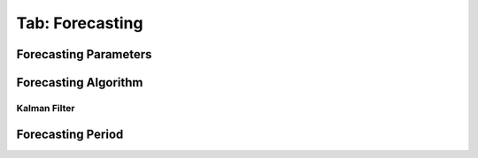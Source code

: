 .. _tab_forecasting:

****************
Tab: Forecasting
****************

.. only:: html

   .. contents::
      :local:
      :depth: 2
      
Forecasting Parameters
======================


Forecasting Algorithm
=====================

Kalman Filter
-------------

Forecasting Period
==================